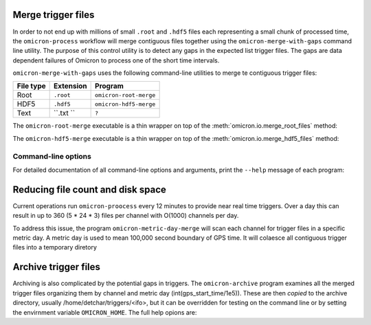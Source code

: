 Merge trigger files
###################

In order to not end up with millions of small ``.root`` and ``.hdf5``
files each representing a
small chunk of processed time, the ``omicron-process`` workflow will merge
contiguous files together using the ``omicron-merge-with-gaps`` command line utility.
The purpose of this control utility is to detect any gaps in the expected list
trigger files.  The gaps are data dependent failures of Omicron to process
one of the short time intervals. 


``omicron-merge-with-gaps`` uses the following command-line utilities to
merge te contiguous trigger files:

+------------+-----------+-------------------------------------------------+
| File type  | Extension | Program                                         |
+============+===========+=================================================+
| Root       | ``.root`` | ``omicron-root-merge``                          |
+------------+-----------+-------------------------------------------------+
| HDF5       | ``.hdf5`` | ``omicron-hdf5-merge``                          |
+------------+-----------+-------------------------------------------------+
| Text       | ``.txt `` | ``?``                                           |
+------------+-----------+-------------------------------------------------+

The ``omicron-root-merge`` executable is a thin wrapper on top of
the :meth:`omicron.io.merge_root_files` method:

.. automethod:: omicron.io.merge_root_files

The ``omicron-hdf5-merge`` executable is a thin wrapper on top of
the :meth:`omicron.io.merge_hdf5_files` method:

.. automethod:: omicron.io.merge_hdf5_files



--------------------
Command-line options
--------------------

For detailed documentation of all command-line options and arguments, print the ``--help``
message of each program:

.. command-output:: omicron-merge-with-gaps --help

.. command-output:: omicron-root-merge --help

.. command-output:: omicron-hdf5-merge --help

Reducing file count and disk space
##################################

Current operations run ``omicron-proocess`` every 12 minutes to provide near
real time triggers. Over a day this can result in up to 360 (5 * 24 * 3) files per
channel with O(1000) channels per day.

To address this issue, the program ``omicron-metric-day-merge`` will scan each channel
for trigger files in a specific metric day. A metric  day is used to mean 100,000 second
boundary of GPS time. It will colaesce all contiguous trigger files into a temporary diretory

.. command-output:: omicron-metric-day-merge --help


Archive trigger files
#####################

Archiving is also complicated by the potential gaps in triggers. The ``omicron-archive``
program examines all the merged trigger files organizing them by channel and metric day
(int(gps_start_time/1e5)). These are then *copied* to the archive directory, usually
/home/detchar/triggers/<ifo>, but it can be overridden for testing on the command
line or by setting the envirnment variable ``OMICRON_HOME``. The full help opions are:

.. command-output:: omicron-merge-with-gaps --help
